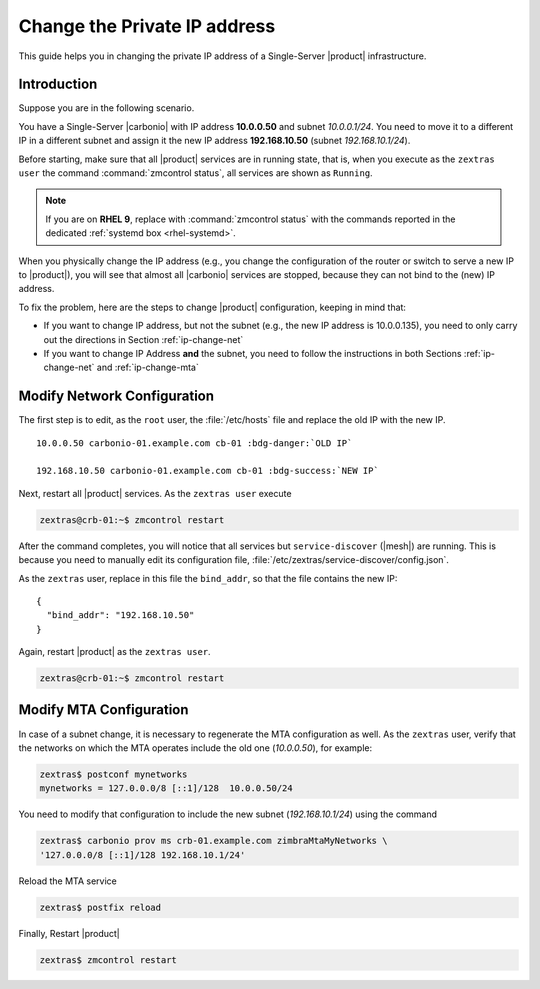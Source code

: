 .. index:: IP change

.. _change-ip:

Change the Private IP address
=============================

This guide helps you in changing the private IP address of a
Single-Server |product| infrastructure.

Introduction
------------

Suppose you are in the following scenario.

You have a Single-Server |carbonio| with IP address **10.0.0.50** and
subnet *10.0.0.1/24*. You need to move it to a different IP in a
different subnet and assign it the new IP address **192.168.10.50**
(subnet *192.168.10.1/24*).

Before starting, make sure that all |product| services are in running
state, that is, when you execute as the ``zextras user`` the command
:command:`zmcontrol status`, all services are shown as ``Running``.

.. note:: If you are on **RHEL 9**, replace with :command:`zmcontrol
   status` with the commands reported in the dedicated :ref:`systemd
   box <rhel-systemd>`.

When you physically change the IP address (e.g., you change the
configuration of the router or switch to serve a new IP to
|product|), you will see that almost all |carbonio| services are
stopped, because they can not bind to the (new) IP address.

To fix the problem, here are the steps to change |product|
configuration, keeping in mind that:

* If you want to change IP address, but not the subnet (e.g., the new
  IP address is 10.0.0.135), you need to only carry out the directions
  in Section :ref:`ip-change-net`

* If you want to change IP Address **and** the subnet, you need to
  follow the instructions in both Sections :ref:`ip-change-net` and
  :ref:`ip-change-mta` 

.. _ip-change-net:
          
Modify Network Configuration
----------------------------

The first step is to edit, as the ``root`` user, the
:file:`/etc/hosts` file and replace the old IP with the new IP.

.. parsed-literal::
   
   10.0.0.50 carbonio-01.example.com cb-01 :bdg-danger:`OLD IP`

   192.168.10.50 carbonio-01.example.com cb-01 :bdg-success:`NEW IP`

Next, restart all |product| services. As the ``zextras user`` execute

.. code:: console

   zextras@crb-01:~$ zmcontrol restart

After the command completes, you will notice that all services but
``service-discover`` (|mesh|) are running. This is because you need to
manually edit its configuration file,
:file:`/etc/zextras/service-discover/config.json`.

As the ``zextras`` user, replace in this file the ``bind_addr``, so
that the file contains the new IP::
  
   {
     "bind_addr": "192.168.10.50"
   }

Again, restart |product| as the ``zextras user``.

.. code:: console

   zextras@crb-01:~$ zmcontrol restart

.. _ip-change-mta:

Modify MTA Configuration
------------------------

In case of a subnet change, it is necessary to regenerate the MTA
configuration as well. As the ``zextras`` user, verify that the
networks on which the MTA operates include the old one (*10.0.0.50*),
for example:

.. code:: console
   
   zextras$ postconf mynetworks
   mynetworks = 127.0.0.0/8 [::1]/128  10.0.0.50/24

You need to modify that configuration to include the new subnet
(*192.168.10.1/24*) using the command

.. code:: console
   
   zextras$ carbonio prov ms crb-01.example.com zimbraMtaMyNetworks \
   '127.0.0.0/8 [::1]/128 192.168.10.1/24'

Reload the MTA service
          
.. code:: console
   
   zextras$ postfix reload

Finally, Restart |product|

.. code:: console
   
   zextras$ zmcontrol restart
